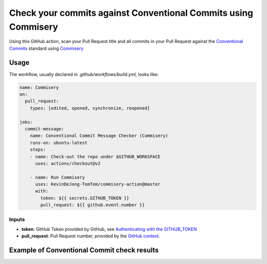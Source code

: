 ===============================================================
Check your commits against Conventional Commits using Commisery
===============================================================

Using this GitHub action, scan your Pull Request title and all commits in your Pull Request against 
the `Conventional Commits`_ standard using `Commisery`_ 

.. _`Conventional Commits`: https://www.conventionalcommits.org/en/v1.0.0/
.. _`Commisery`: https://pypi.org/project/commisery/

Usage
-----

The workflow, usually declared in `.github/workflows/build.yml`, looks like:

.. code-block:: yaml

    name: Commisery
    on: 
      pull_request:
        types: [edited, opened, synchronize, reopened]

    jobs:
      commit-message:
        name: Conventional Commit Message Checker (Commisery)
        runs-on: ubuntu-latest
        steps:       
        - name: Check-out the repo under $GITHUB_WORKSPACE
          uses: actions/checkout@v2

        - name: Run Commisery
          uses: KevinDeJong-TomTom/commisery-action@master
          with:
            token: ${{ secrets.GITHUB_TOKEN }}
            pull_request: ${{ github.event.number }}

Inputs
^^^^^^

- **token**: GitHub Token provided by GitHub, see `Authenticating with the GITHUB_TOKEN`_
- **pull_request**: Pull Request number, provided by the `GitHub context`_.

.. _`Authenticating with the GITHUB_TOKEN`: https://help.github.com/en/actions/automating-your-workflow-with-github-actions/authenticating-with-the-github_token
.. _`GitHub context`: https://docs.github.com/en/actions/reference/context-and-expression-syntax-for-github-actions#github-context


Example of Conventional Commit check results
--------------------------------------------

.. image:: resources/example.png
